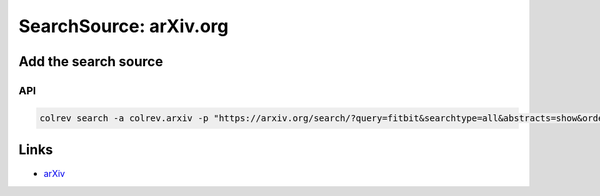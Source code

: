 
SearchSource: arXiv.org
=======================

Add the search source
---------------------

API
^^^

.. code-block::

   colrev search -a colrev.arxiv -p "https://arxiv.org/search/?query=fitbit&searchtype=all&abstracts=show&order=-announced_date_first&size=50"

Links
-----


* `arXiv <https://arxiv.org/>`_
